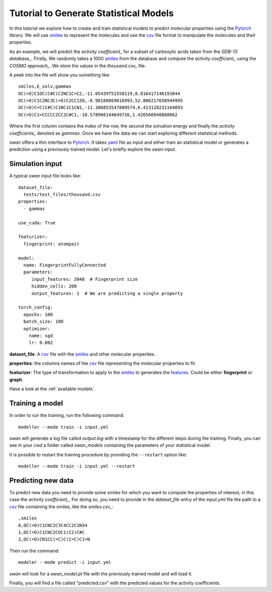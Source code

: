 Tutorial to Generate Statistical Models
=======================================
In this tutorial we explore how to create and train statistical models to predict
molecular properties using the Pytorch_ library. We will use smiles_ to represent the molecules
and use the csv_ file format to manipulate the molecules and their properties.

As an example, we will predict the `activity coefficient_` for a subset of carboxylic acids taken
from the `GDB-13 database_`. Firstly, We randomly takes a 1000 smiles_ from the database and
compute the `activity coefficient_` using the `COSMO approach_`. We store the values in the `thousand.csv_`
file.

A peek into the file will show you something like: ::

  smiles,E_solv,gammas
  OC(=O)C1OC(C#C)C2NC1C=C2,-11.05439751550119,8.816417146193844
  OC(=O)C1C2NC3C(=O)C2CC13O,-8.98188869016993,52.806217658944995
  OC(=O)C=C(C#C)C1NC1C1CN1,-11.386853547889574,6.413128231164093
  OC(=O)C1=CCCCC2CC2C#C1,-10.578966144649726,1.426566948888662

Where the first column contains the index of the row, the second the solvation energy and finally the
`activity coefficients_` denoted as *gammas*. Once we have the data we can start exploring different statistical methods.

`swan` offers a thin interface to Pytorch_. It takes yaml_ file as input and either train an statistical model or
generates a prediction using a previously trained model. Let's briefly explore the `swan` input.

Simulation input
****************
A typical `swan` input file looks like: ::

  dataset_file:
    tests/test_files/thousand.csv
  properties:
    - gammas

  use_cuda: True

  featurizer:
    fingerprint: atompair

  model:
    name: FingerprintFullyConnected
    parameters:
       input_features: 2048  # Fingerprint size
       hidden_cells: 200
       output_features: 1  # We are predicting a single property 

  torch_config:
    epochs: 100
    batch_size: 100
    optimizer:
      name: sgd
      lr: 0.002

   
**dataset_file**: A csv_ file with the smiles_ and other molecular properties.

**properties**: the columns names of hte csv_ file representing the molecular properties to fit.

**featurizer**: The type of transformation to apply to the smiles_ to generates the features_. Could be either **fingerprint** or **graph**.

Have a look at the  :ref:`available models`.

Training a model
****************
In order to run the training, run the following command: ::

  modeller --mode train -i input.yml

`swan` will generate a log file called  `output.log` with a timestamp for the different steps during the training.
Finally, you can see in your `cwd` a folder called *swan_models* containing the parameters of your statistical model.

It is possible to restart the training procedure by providing the ``--restart`` option like: ::

    modeller --mode train -i input.yml --restart

Predicting new data
*******************
To predict new data you need to provide some smiles for which you want to compute the properties of interest, in this
case the `activity coefficient_`. For doing so, you need to provide in the `dataset_file` entry of the *input.yml*
file the path to a csv_ file containing the smiles, like the `smiles.csv_`: ::

  ,smiles
  0,OC(=O)C1CNC2C3C4CC2C1N34
  1,OC(=O)C1CNC2COC1(C2)C#C
  2,OC(=O)CN1CC(=C)C(C=C)C1=N

Then run the command: ::

  modeler --mode predict -i input.yml

`swan` will look for a *swan_model.pt* file with the previously trained model and will load it.

Finally, you will find a file called "predicted.csv" with the predicted values for the activity coefficients.

..  _deepchem: https://deepchem.io/
.. _smiles: https://en.wikipedia.org/wiki/Simplified_molecular-input_line-entry_system
.. _activity coefficient: https://en.wikipedia.org/wiki/Activity_coefficient
.. _GDB-13 database_`: https://pubs.acs.org/doi/abs/10.1021/ja902302h
.. _COSMO approach: https://www.scm.com/doc/ADF/Input/COSMO.html
.. _thousand.csv: https://github.com/nlesc-nano/swan/blob/master/tests/test_files/thousand.csv
.. _features: https://en.wikipedia.org/wiki/Feature_(machine_learning)
.. _smiles.csv: https://github.com/nlesc-nano/swan/blob/master/tests/test_files/smiles.csv
.. _yaml: https://yaml.org
.. _csv: https://en.wikipedia.org/wiki/Comma-separated_values
.. _Pytorch: https://pytorch.org
